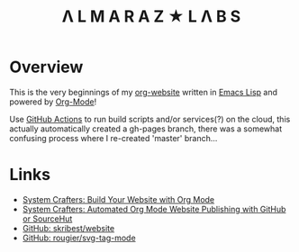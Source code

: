 #+TITLE:Λ L M A R A Z  ★ L Λ B S

* Overview

This is the very beginnings of my [[https://github.com/skribest/org-website][org-website]] written in [[https://www.gnu.org/software/emacs/][Emacs Lisp]] and powered by [[https://orgmode.org/][Org-Mode]]!

Use [[https://github.com/features/actions][GitHub Actions]] to run build scripts and/or services(?) on the cloud, this actually automatically created a gh-pages branch, there was a somewhat confusing process  where I re-created 'master' branch...


* Links

- [[https://systemcrafters.net/publishing-websites-with-org-mode/building-the-site/][System Crafters: Build Your Website with Org Mode]]
- [[https://systemcrafters.net/publishing-websites-with-org-mode/automated-site-publishing/][System Crafters: Automated Org Mode Website Publishing with GitHub or SourceHut]]
- [[https://github.com/skribest/website][GitHub: skribest/website]]
- [[https://github.com/rougier/svg-tag-mode][GitHub: rougier/svg-tag-mode]]
